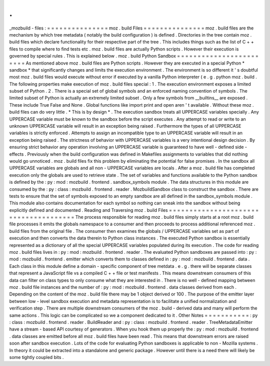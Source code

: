 .
.
_mozbuild
-
files
:
=
=
=
=
=
=
=
=
=
=
=
=
=
=
=
moz
.
build
Files
=
=
=
=
=
=
=
=
=
=
=
=
=
=
=
moz
.
build
files
are
the
mechanism
by
which
tree
metadata
(
notably
the
build
configuration
)
is
defined
.
Directories
in
the
tree
contain
moz
.
build
files
which
declare
functionality
for
their
respective
part
of
the
tree
.
This
includes
things
such
as
the
list
of
C
+
+
files
to
compile
where
to
find
tests
etc
.
moz
.
build
files
are
actually
Python
scripts
.
However
their
execution
is
governed
by
special
rules
.
This
is
explained
below
.
moz
.
build
Python
Sandbox
=
=
=
=
=
=
=
=
=
=
=
=
=
=
=
=
=
=
=
=
=
=
=
=
As
mentioned
above
moz
.
build
files
are
Python
scripts
.
However
they
are
executed
in
a
special
Python
*
sandbox
*
that
significantly
changes
and
limits
the
execution
environment
.
The
environment
is
so
different
it
'
s
doubtful
most
moz
.
build
files
would
execute
without
error
if
executed
by
a
vanilla
Python
interpreter
(
e
.
g
.
python
moz
.
build
.
The
following
properties
make
execution
of
moz
.
build
files
special
:
1
.
The
execution
environment
exposes
a
limited
subset
of
Python
.
2
.
There
is
a
special
set
of
global
symbols
and
an
enforced
naming
convention
of
symbols
.
The
limited
subset
of
Python
is
actually
an
extremely
limited
subset
.
Only
a
few
symbols
from
__builtins__
are
exposed
.
These
include
True
False
and
None
.
Global
functions
like
import
print
and
open
aren
'
t
available
.
Without
these
moz
.
build
files
can
do
very
little
.
*
This
is
by
design
*
.
The
execution
sandbox
treats
all
UPPERCASE
variables
specially
.
Any
UPPERCASE
variable
must
be
known
to
the
sandbox
before
the
script
executes
.
Any
attempt
to
read
or
write
to
an
unknown
UPPERCASE
variable
will
result
in
an
exception
being
raised
.
Furthermore
the
types
of
all
UPPERCASE
variables
is
strictly
enforced
.
Attempts
to
assign
an
incompatible
type
to
an
UPPERCASE
variable
will
result
in
an
exception
being
raised
.
The
strictness
of
behavior
with
UPPERCASE
variables
is
a
very
intentional
design
decision
.
By
ensuring
strict
behavior
any
operation
involving
an
UPPERCASE
variable
is
guaranteed
to
have
well
-
defined
side
-
effects
.
Previously
when
the
build
configuration
was
defined
in
Makefiles
assignments
to
variables
that
did
nothing
would
go
unnoticed
.
moz
.
build
files
fix
this
problem
by
eliminating
the
potential
for
false
promises
.
In
the
sandbox
all
UPPERCASE
variables
are
globals
and
all
non
-
UPPERCASE
variables
are
locals
.
After
a
moz
.
build
file
has
completed
execution
only
the
globals
are
used
to
retrieve
state
.
The
set
of
variables
and
functions
available
to
the
Python
sandbox
is
defined
by
the
:
py
:
mod
:
mozbuild
.
frontend
.
sandbox_symbols
module
.
The
data
structures
in
this
module
are
consumed
by
the
:
py
:
class
:
mozbuild
.
frontend
.
reader
.
MozbuildSandbox
class
to
construct
the
sandbox
.
There
are
tests
to
ensure
that
the
set
of
symbols
exposed
to
an
empty
sandbox
are
all
defined
in
the
sandbox_symbols
module
.
This
module
also
contains
documentation
for
each
symbol
so
nothing
can
sneak
into
the
sandbox
without
being
explicitly
defined
and
documented
.
Reading
and
Traversing
moz
.
build
Files
=
=
=
=
=
=
=
=
=
=
=
=
=
=
=
=
=
=
=
=
=
=
=
=
=
=
=
=
=
=
=
=
=
=
=
=
=
=
The
process
responsible
for
reading
moz
.
build
files
simply
starts
at
a
root
moz
.
build
file
processes
it
emits
the
globals
namespace
to
a
consumer
and
then
proceeds
to
process
additional
referenced
moz
.
build
files
from
the
original
file
.
The
consumer
then
examines
the
globals
/
UPPERCASE
variables
set
as
part
of
execution
and
then
converts
the
data
therein
to
Python
class
instances
.
The
executed
Python
sandbox
is
essentially
represented
as
a
dictionary
of
all
the
special
UPPERCASE
variables
populated
during
its
execution
.
The
code
for
reading
moz
.
build
files
lives
in
:
py
:
mod
:
mozbuild
.
frontend
.
reader
.
The
evaluated
Python
sandboxes
are
passed
into
:
py
:
mod
:
mozbuild
.
frontend
.
emitter
which
converts
them
to
classes
defined
in
:
py
:
mod
:
mozbuild
.
frontend
.
data
.
Each
class
in
this
module
define
a
domain
-
specific
component
of
tree
metdata
.
e
.
g
.
there
will
be
separate
classes
that
represent
a
JavaScript
file
vs
a
compiled
C
+
+
file
or
test
manifests
.
This
means
downstream
consumers
of
this
data
can
filter
on
class
types
to
only
consume
what
they
are
interested
in
.
There
is
no
well
-
defined
mapping
between
moz
.
build
file
instances
and
the
number
of
:
py
:
mod
:
mozbuild
.
frontend
.
data
classes
derived
from
each
.
Depending
on
the
content
of
the
moz
.
build
file
there
may
be
1
object
derived
or
100
.
The
purpose
of
the
emitter
layer
between
low
-
level
sandbox
execution
and
metadata
representation
is
to
facilitate
a
unified
normalization
and
verification
step
.
There
are
multiple
downstream
consumers
of
the
moz
.
build
-
derived
data
and
many
will
perform
the
same
actions
.
This
logic
can
be
complicated
so
we
a
component
dedicated
to
it
.
Other
Notes
=
=
=
=
=
=
=
=
=
=
=
:
py
:
class
:
mozbuild
.
frontend
.
reader
.
BuildReader
and
:
py
:
class
:
mozbuild
.
frontend
.
reader
.
TreeMetadataEmitter
have
a
stream
-
based
API
courtesy
of
generators
.
When
you
hook
them
up
properly
the
:
py
:
mod
:
mozbuild
.
frontend
.
data
classes
are
emitted
before
all
moz
.
build
files
have
been
read
.
This
means
that
downstream
errors
are
raised
soon
after
sandbox
execution
.
Lots
of
the
code
for
evaluating
Python
sandboxes
is
applicable
to
non
-
Mozilla
systems
.
In
theory
it
could
be
extracted
into
a
standalone
and
generic
package
.
However
until
there
is
a
need
there
will
likely
be
some
tightly
coupled
bits
.
